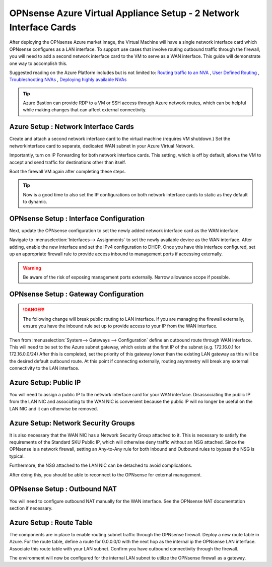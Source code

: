 ==================================================================
OPNsense Azure Virtual Appliance Setup - 2 Network Interface Cards
==================================================================
After deploying the OPNsense Azure market image, the Virtual Machine will have a single
network interface card which OPNsense configures as a LAN interface. To
support use cases that involve routing outbound traffic through the firewall, you will need 
to add a second network interface card to the VM to serve as a WAN interface. This guide will 
demonstrate one way to accomplish this.

Suggested reading on the Azure Platform includes but is not limited to:
`Routing traffic to an NVA <https://learn.microsoft.com/en-us/azure/virtual-network/tutorial-create-route-table?tabs=portal>`_
, `User Defined Routing <https://learn.microsoft.com/en-us/azure/virtual-network/virtual-networks-udr-overview>`_
, `Troubleshooting NVAs <https://learn.microsoft.com/en-us/azure/virtual-network/virtual-network-troubleshoot-nva?tabs=portal>`_
, `Deploying highly available NVAs <https://learn.microsoft.com/en-us/azure/architecture/networking/guide/network-virtual-appliance-high-availability>`_

.. Tip::

    Azure Bastion can provide RDP to a VM or SSH access through Azure network routes, 
    which can be helpful while making changes that can affect external connectivity.

-------------------------------------
Azure Setup : Network Interface Cards
-------------------------------------
Create and attach a second network interface card to the virtual machine (requires VM shutdown.) 
Set the networkinterface card to separate, dedicated WAN subnet in your Azure Virtual Network.

.. image:: images/azure_deploy2nics_nicattach.png
    :width: 100%

Importantly, turn on IP Forwarding for both network interface cards. This setting, which 
is off by default, allows the VM to accept and send traffic for destinations other than itself.

.. image:: images/azure_deploy2nics_ipforwarding.png
    :width: 100%

Boot the firewall VM again after completing these steps.

.. Tip::

    Now is a good time to also set the IP configurations on both network interface cards to
    static as they default to dynamic.

----------------------------------------
OPNsense Setup : Interface Configuration
----------------------------------------
Next, update the OPNsense configuration to set the newly added network
interface card as the WAN interface.

Navigate to :menuselection:`Interfaces--> Assignments` to set the newly available device
as the WAN interface. After adding, enable the new interface and set the IPv4 configuration
to DHCP. Once you have this interface configured, set up an appropriate firewall
rule to provide access inbound to management ports if accessing externally.

.. Warning::

    Be aware of the risk of exposing management ports externally. Narrow allowance scope if possible.

--------------------------------------
OPNsense Setup : Gateway Configuration
--------------------------------------

.. Danger::

    The following change will break public routing to LAN interface. If you are managing the
    firewall externally, ensure you have the inbound rule set up to provide access to your IP
    from the WAN interface.

Then from :menuselection:`System--> Gateways --> Configuration` define an outbound route
through WAN interface. This will need to be set to the Azure subnet gateway, which exists at
the first IP of the subnet (e.g. 172.16.0.1 for 172.16.0.0/24) After this is completed, set 
the priority of this gateway lower than the existing LAN gateway as this will be the desired 
default outbound route. At this point if connecting externally, routing asymmetry will break
any external connectivity to the LAN interface.

----------------------
Azure Setup: Public IP
----------------------
You will need to assign a public IP to the network interface card for your WAN interface. Disassociating
the public IP from the LAN NIC and associating to the WAN NIC is convenient because the public IP
will no longer be useful on the LAN NIC and it can otherwise be removed.

------------------------------------
Azure Setup: Network Security Groups
------------------------------------

It is also necessary that the WAN NIC has a Network Security Group attached to it. This is necessary to
satisfy the requirements of the Standard SKU Public IP, which will otherwise deny traffic without an NSG
attached. Since the OPNsense is a network firewall, setting an Any-to-Any rule for both Inbound and Outbound
rules to bypass the NSG is typical.

.. image:: images/azure_deploy2nics_nsgrules.png
    :width: 100%
 
Furthermore, the NSG attached to the LAN NIC can be detached to avoid complications.

After doing this, you should be able to reconnect to the OPNsense for external management.

-----------------------------
OPNsense Setup : Outbound NAT
-----------------------------
You will need to configure outbound NAT manually for the WAN interface. See the OPNsense NAT
documentation section if necessary.
 
-------------------------
Azure Setup : Route Table
-------------------------
The components are in place to enable routing subnet traffic through the OPNsense firewall. Deploy a
new route table in Azure. For the route table, define a route for 0.0.0.0/0 with the next hop as the
internal ip the OPNsense LAN interface. Associate this route table with your LAN subnet. Confirm you
have outbound connectivity through the firewall.

.. image:: images/azure_deploy2nics_routetable.png
    :width: 100%
 
The environment will now be configured for the internal LAN subnet to utilize the OPNsense firewall
as a gateway.